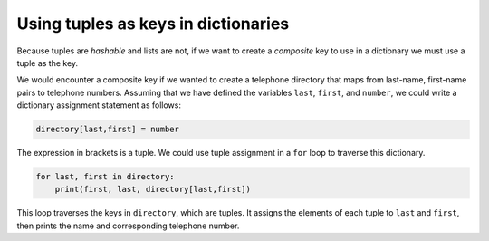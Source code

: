 Using tuples as keys in dictionaries
------------------------------------

Because tuples are *hashable* and lists are not, if we
want to create a *composite* key to use in a dictionary
we must use a tuple as the key.

We would encounter a composite key if we wanted to create a telephone
directory that maps from last-name, first-name pairs to telephone
numbers. Assuming that we have defined the variables ``last``\ ,
``first``\ , and ``number``\ , we could write a dictionary
assignment statement as follows:

.. code-block:: python

   directory[last,first] = number

.. mchoice:: question10_7_1
   :practice: T
   :answer_a: Dictionaries
   :answer_b: Tuples
   :answer_c: Strings
   :answer_d: Integers
   :correct: a, b, c, d
   :feedback_a: Correct! Dictionaries can be the keys of other dictionaries.
   :feedback_b: Correct! It is fine to use tuples as keys in a dictionary.
   :feedback_c: Correct! Strings are used as keys of dictionaries all the time!
   :feedback_d: Correct! Integers are perfectly acceptable to be keys of dictionaries.

   Which of these options can be keys of a dictionary? Select all that apply.


The expression in brackets is a tuple. We could use tuple assignment in
a ``for`` loop to traverse this dictionary.


.. code-block:: python

   for last, first in directory:
       print(first, last, directory[last,first])


This loop traverses the keys in ``directory``\ , which are
tuples. It assigns the elements of each tuple to ``last`` and
``first``\ , then prints the name and corresponding telephone
number.

.. mchoice:: question10_7_2
   :practice: T
   :answer_a: my_dict['Go']
   :answer_b: my_dict[Blue']
   :answer_c: my_dict['Go', 'Blue']
   :answer_d: my_dict[('Go', 'Blue')]
   :correct: c, d
   :feedback_a: Try again!
   :feedback_b: Try again!
   :feedback_c: Correct! The parentheses of the tuple are not required in order to properly call its value.
   :feedback_d: Correct! This is how to grab the value associated with the tuple.s

   Which of the following lines of code correctly prints the value associated with ('Go', 'Blue')? Select all that apply.

   .. code-block:: python

      my_dict = {}
      my_dict[('Go', 'Blue')] = True
